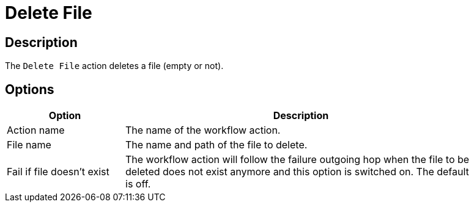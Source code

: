 ////
Licensed to the Apache Software Foundation (ASF) under one
or more contributor license agreements.  See the NOTICE file
distributed with this work for additional information
regarding copyright ownership.  The ASF licenses this file
to you under the Apache License, Version 2.0 (the
"License"); you may not use this file except in compliance
with the License.  You may obtain a copy of the License at
  http://www.apache.org/licenses/LICENSE-2.0
Unless required by applicable law or agreed to in writing,
software distributed under the License is distributed on an
"AS IS" BASIS, WITHOUT WARRANTIES OR CONDITIONS OF ANY
KIND, either express or implied.  See the License for the
specific language governing permissions and limitations
under the License.
////
:documentationPath: /workflow/actions/
:language: en_US
:description: The Delete File action deletes a file (empty or not).

= Delete File

== Description

The `Delete File` action deletes a file (empty or not).

== Options

[options="header", width="90%", cols="1,3"]
|===
|Option|Description
|Action name|The name of the workflow action.
|File name|The name and path of the file to delete.
|Fail if file doesn't exist|The workflow action will follow the failure outgoing hop when the file to be deleted does not exist anymore and this option is switched on.
The default is off.
|===